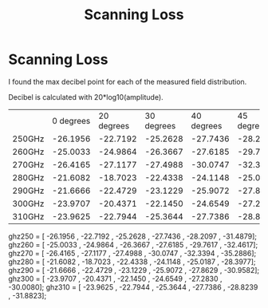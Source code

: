 #+TITLE: Scanning Loss

* Scanning Loss

I found the max decibel point for each of the measured field distribution.

Decibel is calculated with 20*log10(amplitude). 

|        | 0 degrees | 20 degrees | 30 degrees | 40 degrees | 45 degrees | 50 degrees |
| 250GHz |  -26.1956 |   -22.7192 |   -25.2628 |   -27.7436 |   -28.2097 |   -31.4879 |
| 260GHz |  -25.0033 |   -24.9864 |   -26.3667 |   -27.6185 |   -29.7617 |   -32.4617 |
| 270GHz |  -26.4165 |   -27.1177 |   -27.4988 |   -30.0747 |   -32.3394 |   -35.2886 |
| 280GHz |  -21.6082 |   -18.7023 |   -22.4338 |   -24.1148 |   -25.0187 |   -28.3977 |
| 290GHz |  -21.6666 |   -22.4729 |   -23.1229 |   -25.9072 |   -27.8629 |   -30.9582 |
| 300GHz |  -23.9707 |   -20.4371 |   -22.1450 |   -24.6549 |   -27.2830 |   -30.0080 |
| 310GHz |  -23.9625 |   -22.7944 |   -25.3644 |   -27.7386 |   -28.8239 |   -31.8823 |


ghz250 = [ -26.1956 ,   -22.7192 ,   -25.2628 ,   -27.7436 ,   -28.2097 ,   -31.4879]; 
ghz260 = [  -25.0033 ,   -24.9864 ,   -26.3667 ,   -27.6185 ,   -29.7617 ,   -32.4617];
ghz270 = [ -26.4165 ,   -27.1177 ,   -27.4988 ,   -30.0747 ,   -32.3394 ,   -35.2886];
ghz280 = [ -21.6082 ,   -18.7023 ,   -22.4338 ,   -24.1148 ,   -25.0187 ,   -28.3977];
ghz290 = [ -21.6666 ,   -22.4729 ,   -23.1229 ,   -25.9072 ,   -27.8629 ,   -30.9582];
ghz300 = [ -23.9707 ,   -20.4371 ,   -22.1450 ,   -24.6549 ,   -27.2830 ,   -30.0080];
ghz310 = [ -23.9625 ,   -22.7944 ,   -25.3644 ,   -27.7386 ,   -28.8239 ,   -31.8823]; 
